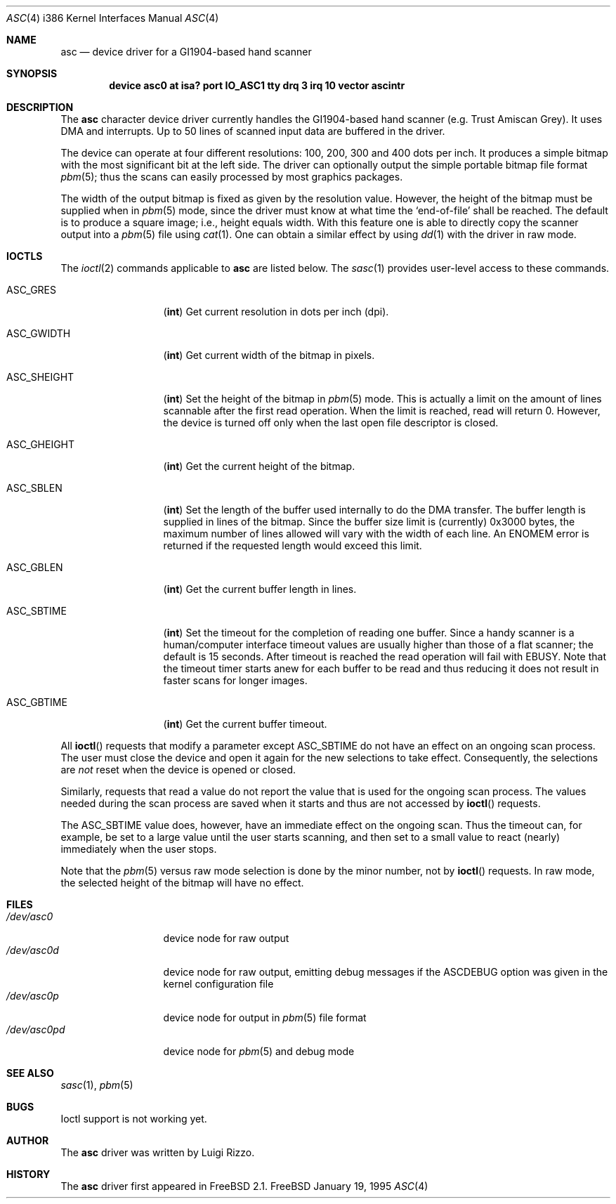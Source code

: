 .\" asc(4) - manual page for the scanner device driver `asc'
.\"
.\"
.\" Copyright (c) 1995 Gunther Schadow, Luigi Rizzo. All rights reserved.
.\"
.\" Redistribution and use in source and binary forms, with or without
.\" modification, are permitted provided that the following conditions
.\" are met:
.\" 1. Redistributions of source code must retain the above copyright
.\"    notice, this list of conditions and the following disclaimer.
.\" 2. Redistributions in binary form must reproduce the above copyright
.\"    notice, this list of conditions and the following disclaimer in the
.\"    documentation and/or other materials provided with the distribution.
.\" 3. All advertising materials mentioning features or use of this software
.\"    must display the following acknowledgements:
.\"	This product includes software developed by Gunther Schadow.
.\"	This product includes software developed by Luigi Rizzo.
.\" 4. The name of the author may not be used to endorse or promote products
.\"    derived from this software without specific prior written permission.
.\"
.\" THIS SOFTWARE IS PROVIDED BY THE AUTHOR ``AS IS'' AND ANY EXPRESS OR
.\" IMPLIED WARRANTIES, INCLUDING, BUT NOT LIMITED TO, THE IMPLIED WARRANTIES
.\" OF MERCHANTABILITY AND FITNESS FOR A PARTICULAR PURPOSE ARE DISCLAIMED.
.\" IN NO EVENT SHALL THE AUTHOR BE LIABLE FOR ANY DIRECT, INDIRECT,
.\" INCIDENTAL, SPECIAL, EXEMPLARY, OR CONSEQUENTIAL DAMAGES (INCLUDING, BUT
.\" NOT LIMITED TO, PROCUREMENT OF SUBSTITUTE GOODS OR SERVICES; LOSS OF USE,
.\" DATA, OR PROFITS; OR BUSINESS INTERRUPTION) HOWEVER CAUSED AND ON ANY
.\" THEORY OF LIABILITY, WHETHER IN CONTRACT, STRICT LIABILITY, OR TORT
.\" (INCLUDING NEGLIGENCE OR OTHERWISE) ARISING IN ANY WAY OUT OF THE USE OF
.\" THIS SOFTWARE, EVEN IF ADVISED OF THE POSSIBILITY OF SUCH DAMAGE.
.\"
.\"	$Id: asc.4,v 1.7 1998/06/08 06:11:58 jkoshy Exp $
.Dd January 19, 1995
.Dt ASC 4 i386
.Os FreeBSD
.Sh NAME
.Nm asc
.Nd device driver for a GI1904-based hand scanner
.Sh SYNOPSIS
.Cd "device asc0 at isa? port IO_ASC1 tty drq 3 irq 10 vector ascintr"
.Sh DESCRIPTION
The
.Nm
character device driver currently handles the
.Tn GI1904 Ns -based
hand scanner (e.g. Trust Amiscan Grey).
It uses DMA and interrupts. 
Up to 50 lines of scanned input data are buffered in the driver.
.Pp
The device can operate at four different resolutions: 100, 200, 300
and 400 dots per inch. It produces a simple bitmap with the most
significant bit at the left side.  The driver can optionally output
the simple portable bitmap file format
.Xr pbm 5 ;
thus the scans can easily processed by most graphics packages.
.Pp
The width of the output bitmap is fixed as given by the
resolution value.  However, the height of the bitmap must be
supplied when in
.Xr pbm 5
mode, since the driver must know at what time the
`end-of-file' shall be reached.  The default is to produce a
square image; i.e., height equals width.
With this feature one is able to
directly copy the scanner output into a
.Xr pbm 5
file using
.Xr cat 1 .
One can obtain a similar effect by using
.Xr dd 1
with the driver
in raw mode.
.Sh IOCTLS
The
.Xr ioctl 2
commands applicable to
.Nm
are listed below.
The
.Xr sasc 1
provides user-level access to these commands.
.Bl -tag -width "ASC_GHEIGHT"
.It Dv ASC_GRES
.Pq Li int
Get current resolution in dots per inch (dpi).
.It Dv ASC_GWIDTH
.Pq Li int
Get current width of the bitmap in pixels.
.It Dv ASC_SHEIGHT
.Pq Li int
Set the height of the bitmap in 
.Xr pbm 5
mode.  This is actually
a limit on the amount of lines scannable after the first read
operation.  When the limit is reached, read will return 0. However, the
device is turned off only when the last open file descriptor is closed.
.It Dv ASC_GHEIGHT
.Pq Li int
Get the current height of the bitmap.
.It Dv ASC_SBLEN
.Pq Li int
Set the length of the buffer used internally to do the DMA transfer.
The buffer length is supplied in lines of the bitmap. Since the buffer
size limit is (currently) 0x3000 bytes, the maximum number of lines
allowed will vary with the width of each line.  An
.Er ENOMEM
error is returned if the requested length would exceed this limit.
.It Dv ASC_GBLEN
.Pq Li int
Get the current buffer length in lines.
.It Dv ASC_SBTIME
.Pq Li int
Set the timeout for the completion of reading one buffer. Since a
handy scanner is a human/computer interface timeout values are usually
higher than those of a flat scanner; the default is 15 seconds.  After
timeout is reached the read operation will fail with 
.Er EBUSY .
Note that
the timeout timer starts anew for each buffer to be read and thus 
reducing it does not result in faster scans for longer images.
.It Dv ASC_GBTIME
.Pq Li int
Get the current buffer timeout.
.El
.Pp
All
.Fn ioctl
requests that modify a parameter except
.Dv ASC_SBTIME
do not have an effect on an ongoing scan process.  The user must close
the device and open it again for the new selections to take effect.
Consequently, the selections are 
.Em not
reset when the device is opened or closed.
.Pp
Similarly, requests that read a value do not report the value that is
used for the ongoing scan process.  The values needed during the scan
process are saved when it starts and thus are not accessed by 
.Fn ioctl
requests.
.Pp
The
.Dv ASC_SBTIME
value does, however, have an immediate effect on the ongoing scan.
Thus the timeout can, for example, be set to a large value until the
user starts scanning, and then set to a small value to react
(nearly) immediately when the user stops.
.Pp
Note that the
.Xr pbm 5
versus raw mode selection is done by the
minor number, not by
.Fn ioctl
requests.  In raw mode, the selected
height of the bitmap will have no effect.
.Sh FILES
.Bl -tag -width /dev/asc0pd -compact
.It Pa /dev/asc0
device node for raw output
.It Pa /dev/asc0d
device node for raw output, emitting debug messages if the
.Dv ASCDEBUG
option was given in the kernel configuration file
.It Pa /dev/asc0p
device node for output in
.Xr pbm 5
file format
.It Pa /dev/asc0pd
device node for
.Xr pbm 5
and debug mode
.PB
.\"
.\" .Sh DIAGNOSTICS
.\"
.Sh SEE ALSO
.Xr sasc 1 ,
.Xr pbm 5
.Sh BUGS
Ioctl support is not working yet.
.Sh AUTHOR
The
.Nm
driver was written by
Luigi Rizzo.
.Sh HISTORY
The
.Nm
driver first appeared in
.Fx 2.1 .
